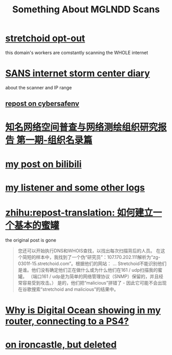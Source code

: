 #+TITLE: Something About MGLNDD Scans
#+OPTIONS: toc:nil

* [[https://stretchoid.com/][stretchoid opt-out]]
this domain's workers are comstantly scanning the WHOLE internet
* [[https://isc.sans.edu/diary/MGLNDD_%2A+Scans/28458][SANS internet storm center diary]]
about the scanner and IP range
** [[https://cybersafenv.org/2022/03/20/mglndd-scans-sun-mar-20th/][repost on cybersafenv]]
* [[http://www.hackdig.com/04/hack-81133.htm][知名网络空间普查与网络测绘组织研究报告 第一期-组织名录篇]]
* [[https://www.bilibili.com/read/cv16357621][my post on bilibili]]
* [[https://github.com/dongdigua/portscan-listener/blob/main/log/some_strange_logs.md][my listener and some other logs]]
* [[https://zhuanlan.zhihu.com/p/67186794][zhihu:repost-translation: 如何建立一个基本的蜜罐]]
the original post is gone
#+BEGIN_QUOTE
您还可以开始执行DNS和WHOIS查找，以找出每次扫描背后的人员。
在这个简短的样本中，我找到了一个伪“研究员”：107.170.202.111解析为“zg-0301f-15.stretchoid.com”。根据他们的网站：
...
Stretchoid不能识别他们是谁。他们没有确定他们正在做什么或为什么他们在161 / udp扫描我的蜜罐。
（端口161 / udp是为简单的网络管理协议（SNMP）保留的，并且经常容易受到攻击。）
是的，他们把“malicious”拼错了 - 因此它可能不会出现在谷歌搜索“stretchoid and malicious”的结果中。
#+END_QUOTE
* [[https://www.digitalocean.com/community/questions/why-is-digital-ocean-showing-in-my-router-connecting-to-a-ps4][Why is Digital Ocean showing in my router, connecting to a PS4?]]
* [[https://www.ironcastle.net/mglndd-scans-sun-mar-20th/][on ironcastle, but deleted]]
